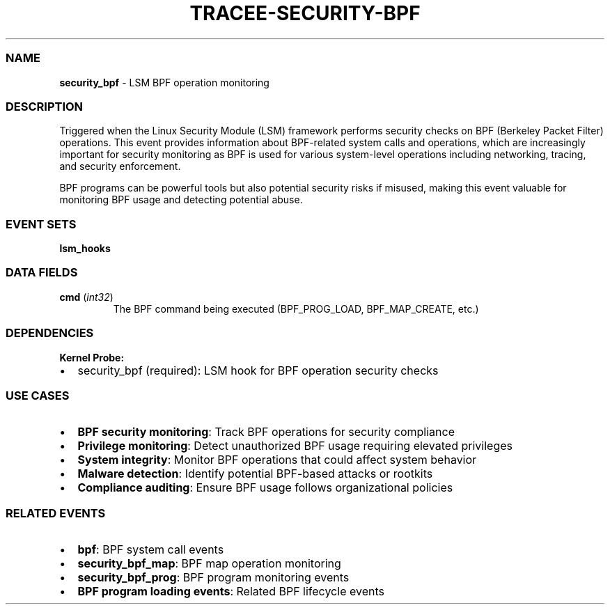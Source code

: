 .\" Automatically generated by Pandoc 3.2
.\"
.TH "TRACEE\-SECURITY\-BPF" "1" "" "" "Tracee Event Manual"
.SS NAME
\f[B]security_bpf\f[R] \- LSM BPF operation monitoring
.SS DESCRIPTION
Triggered when the Linux Security Module (LSM) framework performs
security checks on BPF (Berkeley Packet Filter) operations.
This event provides information about BPF\-related system calls and
operations, which are increasingly important for security monitoring as
BPF is used for various system\-level operations including networking,
tracing, and security enforcement.
.PP
BPF programs can be powerful tools but also potential security risks if
misused, making this event valuable for monitoring BPF usage and
detecting potential abuse.
.SS EVENT SETS
\f[B]lsm_hooks\f[R]
.SS DATA FIELDS
.TP
\f[B]cmd\f[R] (\f[I]int32\f[R])
The BPF command being executed (BPF_PROG_LOAD, BPF_MAP_CREATE, etc.)
.SS DEPENDENCIES
\f[B]Kernel Probe:\f[R]
.IP \[bu] 2
security_bpf (required): LSM hook for BPF operation security checks
.SS USE CASES
.IP \[bu] 2
\f[B]BPF security monitoring\f[R]: Track BPF operations for security
compliance
.IP \[bu] 2
\f[B]Privilege monitoring\f[R]: Detect unauthorized BPF usage requiring
elevated privileges
.IP \[bu] 2
\f[B]System integrity\f[R]: Monitor BPF operations that could affect
system behavior
.IP \[bu] 2
\f[B]Malware detection\f[R]: Identify potential BPF\-based attacks or
rootkits
.IP \[bu] 2
\f[B]Compliance auditing\f[R]: Ensure BPF usage follows organizational
policies
.SS RELATED EVENTS
.IP \[bu] 2
\f[B]bpf\f[R]: BPF system call events
.IP \[bu] 2
\f[B]security_bpf_map\f[R]: BPF map operation monitoring
.IP \[bu] 2
\f[B]security_bpf_prog\f[R]: BPF program monitoring events
.IP \[bu] 2
\f[B]BPF program loading events\f[R]: Related BPF lifecycle events
